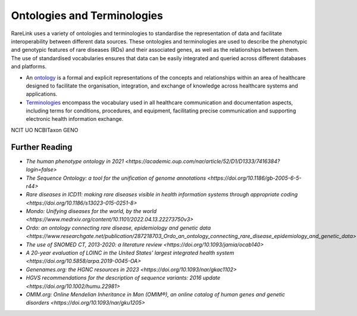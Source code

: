 Ontologies and Terminologies
=============================

RareLink uses a variety of ontologies and terminologies to standardise the 
representation of data and facilitate interoperability between different data 
sources. These ontologies and terminologies are used to describe the phenotypic 
and genotypic features of rare diseases (RDs) and their associated genes, as 
well as the relationships between them. The use of standardised vocabularies 
ensures that data can be easily integrated and queried across different 
databases and platforms.

- An `ontology <https://www.sciencedirect.com/science/article/abs/pii/B9780444517876500039>`_
  is a formal and explicit representations of the concepts and relationships 
  within an area of healthcare designed to facilitate the organisation, 
  integration, and exchange of knowledge across healthcare systems and 
  applications.
- `Terminologies <https://d1wqtxts1xzle7.cloudfront.net/51336059/Ontology_Integration_Experiences_with_Me20170113-2402-rzbjr5-libre.pdf?1484315946=&response-content-disposition=inline%3B+filename%3DOntology_integration_Experiences_with_me.pdf&Expires=1726507244&Signature=CvYNGWgVU2mkIW6zFb9XlxJITCnM50tUWUXNkzVdqWgPU4MVt8VFEHDmdqIFhwk740O-h~yjivyBawPMRl4auAJdrZAnw4KYZ3lgQEaJBU59Ld-Dom8dBr3K2N7Ym6dTcHP5bZpCumiz9oshUT8AMQ9f2SskIEWTkL6vBJpUKPxvR0cl~4U~itbMgtB4trc~3EPxiXgvKdp-6zWDqGajN6UnArfmcSpZVdBr8dLCYm5meOF70Kn55xKgn3I~7Ss2PvfnGG5HfnlC7akR5aAQe0wKX1NbnGnHzPJHDM7z45w4z1BCAOF4wnjOiNDXB52ubkxILoUhcHCVA-W34My2kg__&Key-Pair-Id=APKAJLOHF5GGSLRBV4ZA>`_
  encompass the vocabulary used in all healthcare communication and documentation 
  aspects, including terms for conditions, procedures, and equipment, facilitating
  precise communication and supporting electronic health information exchange.

+-----------------------------------------------------------------------------------------------+-----------------------------------------------------------+
| Name                                                                                          | Description                                               |
+===============================================================================================+===========================================================|
| `International Statistical Classification of Diseases and Related Health Problems             | Used for documenting morbidity in healthcare systems,     |
| (ICD-10ICD-11) <https://www.who.int/standards/classifications/classification-of-diseases>`_   | encoding mortality statistics, and billing purposes.      |
|                                                                                               | The ICD-11 encodes RDs more comprehensively.              |
+-----------------------------------------------------------------------------------------------+-----------------------------------------------------------+
| `Orphanet Rare Disease Ontology (ORDO) <https://www.orpha.net/consor/cgi-bin/index.php>`_     | Open-access ontology for RDs enabling queries of rare     |
|                                                                                               | disorders and capturing relationships between diseases.   |
+-----------------------------------------------------------------------------------------------+-----------------------------------------------------------+
| `Monarch Initiative Disease Ontology (MONDO)                                                  | Aims to harmonize disease definitions across the world.   |
| <https://mondo.monarchinitiative.org/>`_                                                      | A semi-automatically constructed ontology merging         |
|                                                                                               | multiple disease resources.                               |
+-----------------------------------------------------------------------------------------------+-----------------------------------------------------------+
| `Human Phenotype Ontology (HPO) <https://hpo.jax.org/app/>`_                                  | Standardized vocabulary of phenotypic abnormalities       |
|                                                                                               | providing a global standard for describing disease traits.|
+-----------------------------------------------------------------------------------------------+-----------------------------------------------------------+
| `Systematized Nomenclature of Medicine Clinical Terms                                         | Comprehensive clinical health terminology providing       |
|  (SNOMED) <https://www.snomed.org/>`_                                                         | codes, terms, and definitions used in documentation.      |
+-----------------------------------------------------------------------------------------------+-----------------------------------------------------------+
| `Logical Observation Identifiers Names and Codes (LOINC) <https://loinc.org/>`_               | Widely used terminology for clinical observations and     |
|                                                                                               | laboratory identifiers.                                   |
+-----------------------------------------------------------------------------------------------+-----------------------------------------------------------+
| `Human Genome Organisation - Gene Nomenclature Committee <https://www.genenames.org/>`_       | Approves unique symbols and names for human loci.         |
| (HGNC)                                                                                        |                                                           |
+-----------------------------------------------------------------------------------------------+-----------------------------------------------------------+
| `Human Genome Variation Society (HGVS) <https://varnomen.hgvs.org/>`_                         | Guidelines for cataloguing variations in DNA, RNA, and    |                                 |
|                                                                                               | protein sequences.                                        |
+-----------------------------------------------------------------------------------------------+-----------------------------------------------------------+
| `Online Mendelian Inheritance in Man (OMIM) <https://omim.org/>`_                             | Authoritative catalogue focusing on genetic variation     |                                   |
|                                                                                               | and phenotypic expressions.                               |
+-----------------------------------------------------------------------------------------------+-----------------------------------------------------------+
| `Sequence Ontology (SO) <http://www.sequenceontology.org/>`_                                  | Standardized vocabulary for genomic annotation            |
|                                                                                               | components, enhancing sharing and analysis of genomic     |
|                                                                                               | information.                                              |
+-----------------------------------------------------------------------------------------------+-----------------------------------------------------------+
NCIT
UO
NCBITaxon
GENO
 

Further Reading
---------------
- `The human phenotype ontology in 2021 <https://academic.oup.com/nar/article/52/D1/D1333/7416384?login=false>`
- `The Sequence Ontology: a tool for the unification of genome annotations <https://doi.org/10.1186/gb-2005-6-5-r44>`
- `Rare diseases in ICD11: making rare diseases visible in health information systems through appropriate coding <https://doi.org/10.1186/s13023-015-0251-8>`
- `Mondo: Unifying diseases for the world, by the world <https://www.medrxiv.org/content/10.1101/2022.04.13.22273750v3>`
- `Ordo: an ontology connecting rare disease, epidemiology and genetic data <https://www.researchgate.net/publication/287218703_Ordo_an_ontology_connecting_rare_disease_epidemiology_and_genetic_data>`
- `The use of SNOMED CT, 2013-2020: a literature review <https://doi.org/10.1093/jamia/ocab140>`
- `A 20-year evaluation of LOINC in the United States' largest integrated health system <https://doi.org/10.5858/arpa.2019-0045-OA>`
- `Genenames.org: the HGNC resources in 2023 <https://doi.org/10.1093/nar/gkac1102>`
- `HGVS recommendations for the description of sequence variants: 2016 update <https://doi.org/10.1002/humu.22981>`
- `OMIM.org: Online Mendelian Inheritance in Man (OMIM®), an online catalog of human genes and genetic disorders <https://doi.org/10.1093/nar/gku1205>`
